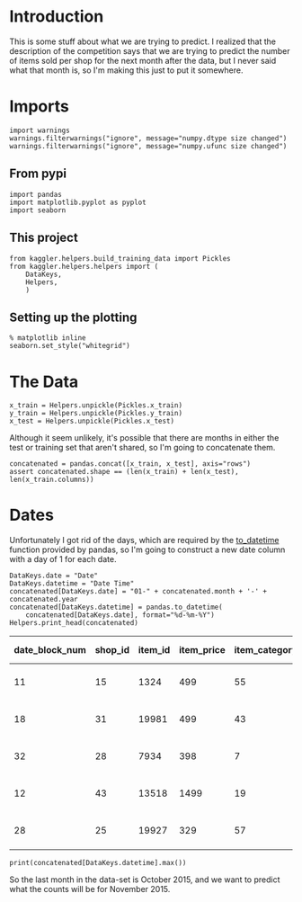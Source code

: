 #+BEGIN_COMMENT
.. title: The Target
.. slug: the-target
.. date: 2018-08-31 13:29:42 UTC-07:00
.. tags: competition data target
.. category: competition
.. link: 
.. description: Information about the what we are trying to predict.
.. type: text
#+END_COMMENT
#+OPTIONS: ^:{}
#+TOC: headlines 1

* Introduction
  This is some stuff about what we are trying to predict. I realized that the description of the competition says that we are trying to predict the number of items sold per shop for the next month after the data, but I never said what that month is, so I'm making this just to put it somewhere.
* Imports
#+BEGIN_SRC ipython :session target :results none
import warnings
warnings.filterwarnings("ignore", message="numpy.dtype size changed")
warnings.filterwarnings("ignore", message="numpy.ufunc size changed")
#+END_SRC

** From pypi
#+BEGIN_SRC ipython :session target :results none
import pandas
import matplotlib.pyplot as pyplot
import seaborn
#+END_SRC

** This project
#+BEGIN_SRC ipython :session target :results none
from kaggler.helpers.build_training_data import Pickles
from kaggler.helpers.helpers import (
    DataKeys,
    Helpers,
    )
#+END_SRC

** Setting up the plotting
#+BEGIN_SRC ipython :session target :results none
% matplotlib inline
seaborn.set_style("whitegrid")
#+END_SRC

* The Data

#+BEGIN_SRC ipython :session target :results none
x_train = Helpers.unpickle(Pickles.x_train)
y_train = Helpers.unpickle(Pickles.y_train)
x_test = Helpers.unpickle(Pickles.x_test)
#+END_SRC

Although it seem unlikely, it's possible that there are months in either the test or training set that aren't shared, so I'm going to concatenate them.

#+BEGIN_SRC ipython :session target :results none
concatenated = pandas.concat([x_train, x_test], axis="rows")
assert concatenated.shape == (len(x_train) + len(x_test), len(x_train.columns))
#+END_SRC

* Dates
Unfortunately I got rid of the days, which are required by the [[https://pandas.pydata.org/pandas-docs/stable/timeseries.html][to_datetime]] function provided by pandas, so I'm going to construct a new date column with a day of 1 for each date.

#+BEGIN_SRC ipython :session target :results output raw :exports both
DataKeys.date = "Date"
DataKeys.datetime = "Date Time"
concatenated[DataKeys.date] = "01-" + concatenated.month + '-' + concatenated.year
concatenated[DataKeys.datetime] = pandas.to_datetime(
    concatenated[DataKeys.date], format="%d-%m-%Y")
Helpers.print_head(concatenated)
#+END_SRC

#+RESULTS:
| date_block_num | shop_id | item_id | item_price | item_category_id | month | year |       Date | Date Time           |
|----------------+---------+---------+------------+------------------+-------+------+------------+---------------------|
|             11 |      15 |    1324 |        499 |               55 |    12 | 2013 | 01-12-2013 | 2013-12-01 00:00:00 |
|             18 |      31 |   19981 |        499 |               43 |    07 | 2014 | 01-07-2014 | 2014-07-01 00:00:00 |
|             32 |      28 |    7934 |        398 |                7 |    09 | 2015 | 01-09-2015 | 2015-09-01 00:00:00 |
|             12 |      43 |   13518 |       1499 |               19 |    01 | 2014 | 01-01-2014 | 2014-01-01 00:00:00 |
|             28 |      25 |   19927 |        329 |               57 |    05 | 2015 | 01-05-2015 | 2015-05-01 00:00:00 |

#+BEGIN_SRC ipython :session target :results output
print(concatenated[DataKeys.datetime].max())
#+END_SRC

#+RESULTS:
: 2015-10-01 00:00:00

So the last month in the data-set is October 2015, and we want to predict what the counts will be for November 2015.
